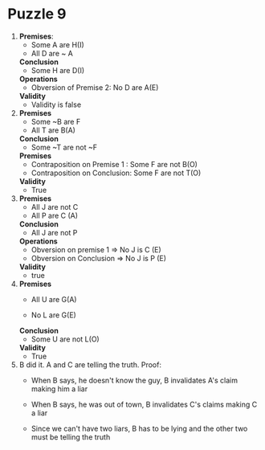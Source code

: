 * Puzzle 9
1. *Premises*:
   - Some A are H(I)
   - All D are ~ A
   *Conclusion*
   - Some H are D(I)
   *Operations*
   - Obversion of Premise 2: No D are A(E)
   *Validity*
   - Validity is false

2. *Premises*
   - Some ~B are F
   - All T are B(A)
   *Conclusion*
   - Some ~T are not ~F
   *Premises*
   - Contraposition on Premise 1 : Some F are not B(O)
   - Contraposition on Conclusion: Some F are not T(O)
   *Validity*
   - True

3. *Premises*
   - All J are not C
   - All P are C (A)

   *Conclusion*
   - All J are not P
   *Operations*
   - Obversion on premise 1 => No J is C (E)
   - Obversion on Conclusion => No J is P (E)
   *Validity*
   - true

4. *Premises*
   - All U are G(A)

   - No L are G(E)
   *Conclusion*
   - Some U are not L(O)
   *Validity*
   - True

5. B did it. A and C are telling the truth.
   Proof:
   - When B says, he doesn't know the guy, B invalidates A's claim
     making him a liar

   - When B says, he was out of town, B invalidates C's claims making
     C a liar

   - Since we can't have two liars, B has to be lying and the other
     two must be telling the truth




